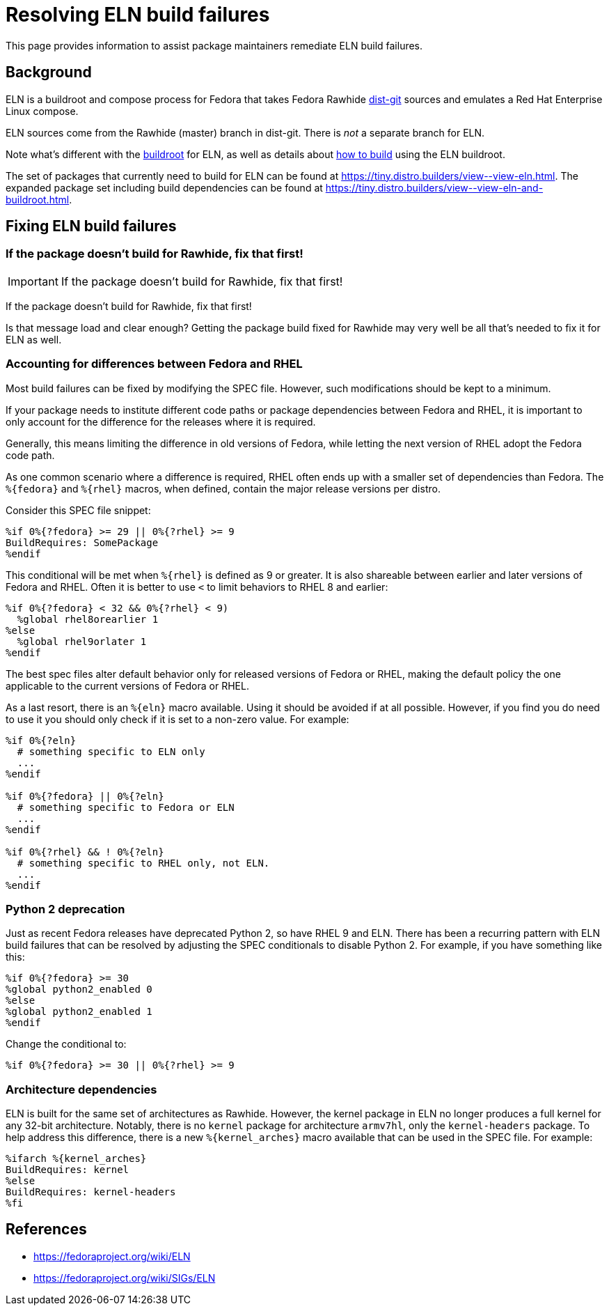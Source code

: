 = Resolving ELN build failures =

This page provides information to assist package maintainers remediate
ELN build failures.


== Background

ELN is a buildroot and compose process for Fedora that takes Fedora Rawhide
https://src.fedoraproject.org/[dist-git] sources and emulates a Red Hat
Enterprise Linux compose.

ELN sources come from the Rawhide (master) branch in dist-git.
There is _not_ a separate branch for ELN.

Note what’s different with the xref:buildroot.adoc[buildroot] for ELN,
as well as details about xref:buildroot.adoc#building[how to build] using
the ELN buildroot.

The set of packages that currently need to build for ELN can be found at
https://tiny.distro.builders/view\--view-eln.html.
The expanded package set including build dependencies can be found at
https://tiny.distro.builders/view\--view-eln-and-buildroot.html.


== Fixing ELN build failures

=== If the package doesn't build for Rawhide, fix that first!

IMPORTANT: If the package doesn't build for Rawhide, fix that first!

If the package doesn't build for Rawhide, fix that first!

Is that message load and clear enough?
Getting the package build fixed for Rawhide may very well be all that's
needed to fix it for ELN as well.


=== Accounting for differences between Fedora and RHEL

Most build failures can be fixed by modifying the SPEC file.
However, such modifications should be kept to a minimum.

If your package needs to institute different code paths or package
dependencies between Fedora and RHEL, it is important to only account
for the difference for the releases where it is required.

Generally, this means limiting the difference in old versions of Fedora,
while letting the next version of RHEL adopt the Fedora code path.

As one common scenario where a difference is required, RHEL often ends
up with a smaller set of dependencies than Fedora.
The `%\{fedora}` and `%\{rhel}` macros, when defined, contain the major
release versions per distro.

Consider this SPEC file snippet:

```
%if 0%{?fedora} >= 29 || 0%{?rhel} >= 9
BuildRequires: SomePackage
%endif
```

This conditional will be met when `%\{rhel}` is defined as 9 or greater.
It is also shareable between earlier and later versions of Fedora and RHEL.
Often it is better to use `<` to limit behaviors to RHEL 8 and earlier:

```
%if 0%{?fedora} < 32 && 0%{?rhel} < 9)
  %global rhel8orearlier 1
%else
  %global rhel9orlater 1
%endif
```

The best spec files alter default behavior only for released versions of
Fedora or RHEL, making the default policy the one applicable to the
current versions of Fedora or RHEL.

As a last resort, there is an `%\{eln}` macro available.
Using it should be avoided if at all possible.
However, if you find you do need to use it you should only check if it
is set to a non-zero value.
For example:

```
%if 0%{?eln}
  # something specific to ELN only
  ...
%endif

%if 0%{?fedora} || 0%{?eln}
  # something specific to Fedora or ELN
  ...
%endif

%if 0%{?rhel} && ! 0%{?eln}
  # something specific to RHEL only, not ELN.
  ...
%endif
```


=== Python 2 deprecation

Just as recent Fedora releases have deprecated Python 2, so have RHEL 9 and ELN.
There has been a recurring pattern with ELN build failures that can be
resolved by adjusting the SPEC conditionals to disable Python 2.
For example, if you have something like this:

```
%if 0%{?fedora} >= 30
%global python2_enabled 0
%else
%global python2_enabled 1
%endif
```

Change the conditional to:

```
%if 0%{?fedora} >= 30 || 0%{?rhel} >= 9
```


=== Architecture dependencies

ELN is built for the same set of architectures as Rawhide.
However, the kernel package in ELN no longer produces a full
kernel for any 32-bit architecture.
Notably, there is no `kernel` package for architecture `armv7hl`,
only the `kernel-headers` package.
To help address this difference, there is a new `%\{kernel_arches}` macro
available that can be used in the SPEC file. For example:

```
%ifarch %{kernel_arches}
BuildRequires: kernel
%else
BuildRequires: kernel-headers
%fi
```


== References

* https://fedoraproject.org/wiki/ELN
* https://fedoraproject.org/wiki/SIGs/ELN

